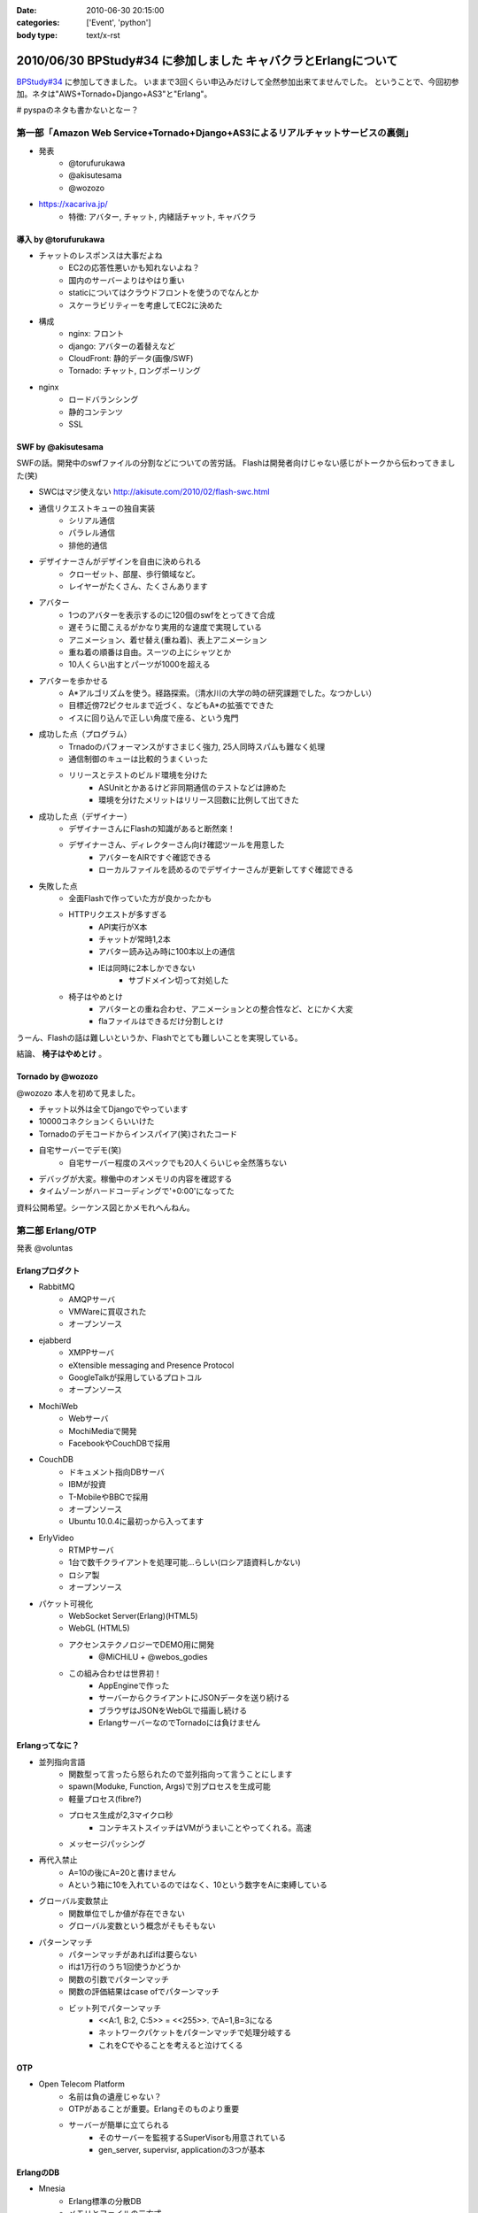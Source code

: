 :date: 2010-06-30 20:15:00
:categories: ['Event', 'python']
:body type: text/x-rst

===============================================================
2010/06/30 BPStudy#34 に参加しました キャバクラとErlangについて
===============================================================

`BPStudy#34`_ に参加してきました。
いままで3回くらい申込みだけして全然参加出来てませんでした。
ということで、今回初参加。ネタは"AWS+Tornado+Django+AS3"と"Erlang"。

# pyspaのネタも書かないとなー？


第一部「Amazon Web Service+Tornado+Django+AS3によるリアルチャットサービスの裏側」
---------------------------------------------------------------------------------

* 発表
   * @torufurukawa
   * @akisutesama
   * @wozozo

* https://xacariva.jp/
   * 特徴: アバター, チャット, 内緒話チャット, キャバクラ

導入 by @torufurukawa
~~~~~~~~~~~~~~~~~~~~~~
* チャットのレスポンスは大事だよね
   * EC2の応答性悪いかも知れないよね？
   * 国内のサーバーよりはやはり重い
   * staticについてはクラウドフロントを使うのでなんとか
   * スケーラビリティーを考慮してEC2に決めた

* 構成
   * nginx: フロント
   * django: アバターの着替えなど
   * CloudFront: 静的データ(画像/SWF)
   * Tornado: チャット, ロングポーリング

* nginx
   * ロードバランシング
   * 静的コンテンツ
   * SSL

SWF by @akisutesama
~~~~~~~~~~~~~~~~~~~~

SWFの話。開発中のswfファイルの分割などについての苦労話。
Flashは開発者向けじゃない感じがトークから伝わってきました(笑)

* SWCはマジ使えない http://akisute.com/2010/02/flash-swc.html
* 通信リクエストキューの独自実装
   * シリアル通信
   * パラレル通信
   * 排他的通信
* デザイナーさんがデザインを自由に決められる
   * クローゼット、部屋、歩行領域など。
   * レイヤーがたくさん、たくさんあります
* アバター
   * 1つのアバターを表示するのに120個のswfをとってきて合成
   * 遅そうに聞こえるがかなり実用的な速度で実現している
   * アニメーション、着せ替え(重ね着)、表上アニメーション
   * 重ね着の順番は自由。スーツの上にシャツとか
   * 10人くらい出すとパーツが1000を超える
* アバターを歩かせる
   * A*アルゴリズムを使う。経路探索。（清水川の大学の時の研究課題でした。なつかしい）
   * 目標近傍72ピクセルまで近づく、などもA*の拡張でできた
   * イスに回り込んで正しい角度で座る、という鬼門
* 成功した点（プログラム）
   * Trnadoのパフォーマンスがすさまじく強力, 25人同時スパムも難なく処理
   * 通信制御のキューは比較的うまくいった
   * リリースとテストのビルド環境を分けた
      * ASUnitとかあるけど非同期通信のテストなどは諦めた
      * 環境を分けたメリットはリリース回数に比例して出てきた
* 成功した点（デザイナー）
   * デザイナーさんにFlashの知識があると断然楽！
   * デザイナーさん、ディレクターさん向け確認ツールを用意した
      * アバターをAIRですぐ確認できる
      * ローカルファイルを読めるのでデザイナーさんが更新してすぐ確認できる
* 失敗した点
   * 全面Flashで作っていた方が良かったかも
   * HTTPリクエストが多すぎる
      * API実行がX本
      * チャットが常時1,2本
      * アバター読み込み時に100本以上の通信
      * IEは同時に2本しかできない
         * サブドメイン切って対処した
   * 椅子はやめとけ
      * アバターとの重ね合わせ、アニメーションとの整合性など、とにかく大変
      * flaファイルはできるだけ分割しとけ

うーん、Flashの話は難しいというか、Flashでとても難しいことを実現している。

結論、 **椅子はやめとけ** 。


Tornado by @wozozo
~~~~~~~~~~~~~~~~~~~~

@wozozo 本人を初めて見ました。

* チャット以外は全てDjangoでやっています
* 10000コネクションくらいいけた
* Tornadoのデモコードからインスパイア(笑)されたコード
* 自宅サーバーでデモ(笑)
   * 自宅サーバー程度のスペックでも20人くらいじゃ全然落ちない
* デバッグが大変。稼働中のオンメモリの内容を確認する
* タイムゾーンがハードコーディングで'+0:00'になってた

資料公開希望。シーケンス図とかメモれへんねん。


第二部 Erlang/OTP
------------------

発表 @voluntas

Erlangプロダクト
~~~~~~~~~~~~~~~~~
* RabbitMQ
   * AMQPサーバ
   * VMWareに買収された
   * オープンソース

* ejabberd
   * XMPPサーバ
   * eXtensible messaging and Presence Protocol
   * GoogleTalkが採用しているプロトコル
   * オープンソース

* MochiWeb
   * Webサーバ
   * MochiMediaで開発
   * FacebookやCouchDBで採用

* CouchDB
   * ドキュメント指向DBサーバ
   * IBMが投資
   * T-MobileやBBCで採用
   * オープンソース
   * Ubuntu 10.0.4に最初っから入ってます

* ErlyVideo
   * RTMPサーバ
   * 1台で数千クライアントを処理可能...らしい(ロシア語資料しかない)
   * ロシア製
   * オープンソース

* パケット可視化
   * WebSocket Server(Erlang)(HTML5)
   * WebGL (HTML5)
   * アクセンステクノロジーでDEMO用に開発
      * @MiCHiLU + @webos_godies
   * この組み合わせは世界初！
      * AppEngineで作った
      * サーバーからクライアントにJSONデータを送り続ける
      * ブラウザはJSONをWebGLで描画し続ける
      * ErlangサーバーなのでTornadoには負けません

Erlangってなに？
~~~~~~~~~~~~~~~~
* 並列指向言語
   * 関数型って言ったら怒られたので並列指向って言うことにします
   * spawn(Moduke, Function, Args)で別プロセスを生成可能
   * 軽量プロセス(fibre?)
   * プロセス生成が2,3マイクロ秒
      * コンテキストスイッチはVMがうまいことやってくれる。高速
   * メッセージパッシング
* 再代入禁止
   * A=10の後にA=20と書けません
   * Aという箱に10を入れているのではなく、10という数字をAに束縛している
* グローバル変数禁止
   * 関数単位でしか値が存在できない
   * グローバル変数という概念がそもそもない
* パターンマッチ
   * パターンマッチがあればifは要らない
   * ifは1万行のうち1回使うかどうか
   * 関数の引数でパターンマッチ
   * 関数の評価結果はcase ofでパターンマッチ
   * ビット列でパターンマッチ
      * <<A:1, B:2, C:5>> = <<255>>.  でA=1,B=3になる
      * ネットワークパケットをパターンマッチで処理分岐する
      * これをCでやることを考えると泣けてくる

OTP
~~~~
* Open Telecom Platform
   * 名前は負の遺産じゃない？
   * OTPがあることが重要。Erlangそのものより重要
   * サーバーが簡単に立てられる
      * そのサーバーを監視するSuperVisorも用意されている
      * gen_server, supervisr, applicationの3つが基本


ErlangのDB
~~~~~~~~~~~
* Mnesia
   * Erlang標準の分散DB
   * メモリとファイルの二方式
   * 障害にも強い
   * 同期はTCP
   * トランザクション処理すれば同期先まで保証
   * 2GBまでしか入らないという制限も。
   * QLCというSQLっぽいものもあるけどそんなに使えない
      * [ A || A <= [1,2,3,4] ].
      * << A:8 || A<- [1,2,3,4] >>.  (書き方忘れたvoluntas)
      * [ A || A <= mnesia:table(Schema), B <- mnesia:table(Schema2), A =:= B]
   * mnesiaの使い方
      * mnesia:write(Table, A).
      * mnesia:read(Table, Key).
      * activity いいよ！

CouchDBは自前のBTreeで作っている

R14A
~~~~~
* 末尾のAはアルファリリース, Bはベータ
* 2010/6/16 にR14Aがリリースされた
   * けっこう大きく更新された
* 9月にR14Bが公開される予定


その他
~~~~~~~

* こぼれ話
   * ErlangはJavaより遅くてPythonより早いです
   * 超簡単に負荷ツールを作れるのでTornadoくらい簡単に落とせます
   * でも経験上、先に送信元のルーターが落ちます(笑)
   * Erlangはすごい簡単。覚えること少ないのでPythonより簡単
   * パターンマッチ覚えたらPythonに戻れない
   * 将来載せたい機能は"取りあえず載せて置いて、アンドキュメント＆自己責任"
   * Erlangはネットワークサーバーを書くための言語
   * 文字列処理は本気でいけてない。OSSのサードパーティー製も放置が多い
      * XMLパーサはひどい (xmerl)
      * やるなら自社または個人で開発してGitHubなどに公開して採用する方がよほどよい
      * ScalaはXMLのパターンマッチが出来る(@methane)
      * Erlang陣営はXMLイケテナイと思っているので期待しない
   * C拡張するには
      * SEGV覚悟で内部に結合するか（速いけど落ちる）
      * 別プロセスにして通信するか（遅い）
   * ASN.1を食わせるとパーサーをはき出してくれる
      * LDAPのを食わせるとLDAPのプロトコルパーサーをすぐ作れる

* Q and A
   * プロセスの優先度設定などは？ -> 出来ません
   * escriptがR14Aで良い感じ
   * OMakeいいよ
      * OCamlで作られたMake
   * 1台に幾つのErlangを立ち上げるのがよいか？
     -> 1台1つが良いと思います -> 1つ落ちても死なない構成にするのがよい
   * GCの停止時間はありますか？ -> 無いです
   * TCPコネクション開きすぎでボトルネックにならない？
     -> fdは100万くらいいけるので大丈夫
   * デバッガは無いんですか？ -> printfです(笑)
   * UnitTestは？ -> あります。ゴリゴリテスト書きましょう

* (voluntas) 本音を言ってしまえば、Erlangに使い道は無いです
   * Erlangベースのプロダクトを使う、というのはあり。
   * MochiWebは現実的


第三部 懇親会
--------------

13人申込み http://atnd.org/events/5202



.. _`BPStudy#34`: http://atnd.org/events/5201



.. :extend type: text/x-rst
.. :extend:
